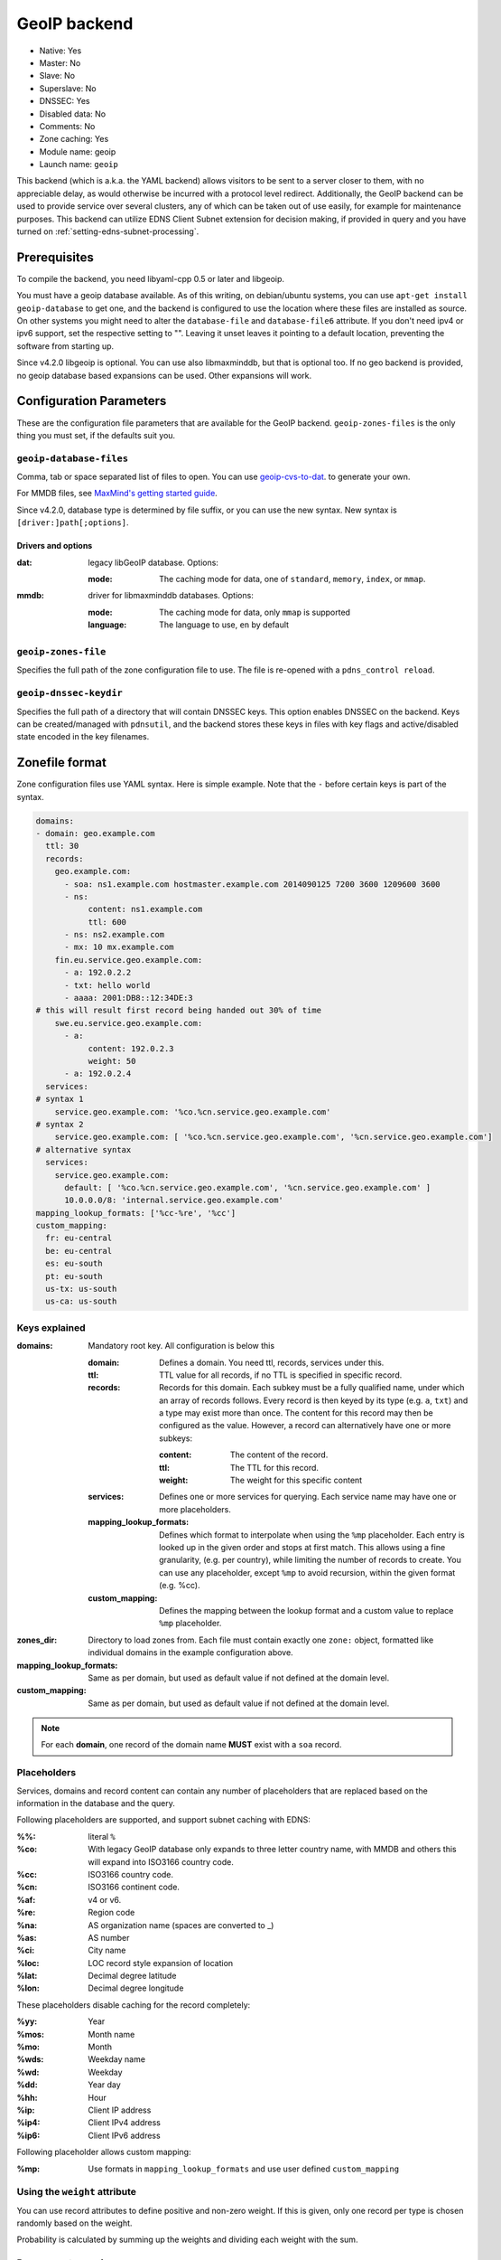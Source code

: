 GeoIP backend
=============

* Native: Yes
* Master: No
* Slave: No
* Superslave: No
* DNSSEC: Yes
* Disabled data: No
* Comments: No
* Zone caching: Yes
* Module name: geoip
* Launch name: ``geoip``

This backend (which is a.k.a. the YAML backend) allows visitors to be sent to a server closer to them, with
no appreciable delay, as would otherwise be incurred with a protocol
level redirect. Additionally, the GeoIP backend can be used to provide
service over several clusters, any of which can be taken out of use
easily, for example for maintenance purposes. This backend can utilize
EDNS Client Subnet extension for decision making, if provided in query
and you have turned on
:ref:`setting-edns-subnet-processing`.

Prerequisites
--------------

To compile the backend, you need libyaml-cpp 0.5 or later and libgeoip.

You must have a geoip database available. As of this writing, on debian/ubuntu
systems, you can use ``apt-get install geoip-database`` to get one, and the
backend is configured to use the location where these files are
installed as source. On other systems you might need to alter the
``database-file`` and ``database-file6`` attribute. If you don't need ipv4 or
ipv6 support, set the respective setting to "". Leaving it unset leaves
it pointing to a default location, preventing the software from starting
up.

Since v4.2.0 libgeoip is optional. You can use also libmaxminddb, but
that is optional too. If no geo backend is provided, no geoip database
based expansions can be used. Other expansions will work.

Configuration Parameters
------------------------

These are the configuration file parameters that are available for the
GeoIP backend. ``geoip-zones-files`` is the only thing you must set, if the
defaults suit you.

.. _setting-geoip-database-files:

``geoip-database-files``
~~~~~~~~~~~~~~~~~~~~~~~~

Comma, tab or space separated list of files to open. You can use
`geoip-cvs-to-dat <https://github.com/dankamongmen/sprezzos-world/blob/master/packaging/geoip/debian/src/geoip-csv-to-dat.cpp>`__.
to generate your own.

For MMDB files, see `MaxMind's getting started guide <https://github.com/maxmind/getting-started-with-mmdb>`__.

Since v4.2.0, database type is determined by file suffix, or you can use the new syntax.
New syntax is ``[driver:]path[;options]``.

Drivers and options
^^^^^^^^^^^^^^^^^^^

:dat: legacy libGeoIP database. Options:

  :mode: The caching mode for data, one of ``standard``, ``memory``, ``index``, or ``mmap``.

:mmdb: driver for libmaxminddb databases. Options:

  :mode: The caching mode for data, only ``mmap`` is supported
  :language: The language to use, ``en`` by default

.. _setting-geoip-zones-file:

``geoip-zones-file``
~~~~~~~~~~~~~~~~~~~~

Specifies the full path of the zone configuration file to use. The file is re-opened with a ``pdns_control reload``.

.. _setting-geoip-dnssec-keydir:

``geoip-dnssec-keydir``
~~~~~~~~~~~~~~~~~~~~~~~

Specifies the full path of a directory that will contain DNSSEC keys.
This option enables DNSSEC on the backend. Keys can be created/managed
with ``pdnsutil``, and the backend stores these keys in files with key
flags and active/disabled state encoded in the key filenames.

Zonefile format
---------------

Zone configuration files use YAML syntax. Here is simple example. Note
that the ``‐`` before certain keys is part of the syntax.

.. code-block:: yaml

    domains:
    - domain: geo.example.com
      ttl: 30
      records:
        geo.example.com:
          - soa: ns1.example.com hostmaster.example.com 2014090125 7200 3600 1209600 3600
          - ns:
               content: ns1.example.com
               ttl: 600
          - ns: ns2.example.com
          - mx: 10 mx.example.com
        fin.eu.service.geo.example.com:
          - a: 192.0.2.2
          - txt: hello world
          - aaaa: 2001:DB8::12:34DE:3
    # this will result first record being handed out 30% of time
        swe.eu.service.geo.example.com:
          - a:
               content: 192.0.2.3
               weight: 50
          - a: 192.0.2.4
      services:
    # syntax 1
        service.geo.example.com: '%co.%cn.service.geo.example.com'
    # syntax 2
        service.geo.example.com: [ '%co.%cn.service.geo.example.com', '%cn.service.geo.example.com']
    # alternative syntax
      services:
        service.geo.example.com:
          default: [ '%co.%cn.service.geo.example.com', '%cn.service.geo.example.com' ]
          10.0.0.0/8: 'internal.service.geo.example.com'
    mapping_lookup_formats: ['%cc-%re', '%cc']
    custom_mapping:
      fr: eu-central
      be: eu-central
      es: eu-south
      pt: eu-south
      us-tx: us-south
      us-ca: us-south

Keys explained
~~~~~~~~~~~~~~

:domains: Mandatory root key. All configuration is below this

  :domain: Defines a domain. You need ttl, records, services under this.
  :ttl: TTL value for all records, if no TTL is specified in specific record.
  :records: Records for this domain.
            Each subkey must be a fully qualified name, under which an array of records follows.
            Every record is then keyed by its type (e.g. ``a``, ``txt``) and a type may exist more than once.
            The content for this record may then be configured as the value.
            However, a record can alternatively have one or more subkeys:

            :content: The content of the record.
            :ttl: The TTL for this record.
            :weight: The weight for this specific content

  :services: Defines one or more services for querying.
             Each service name may have one or more placeholders.
  :mapping_lookup_formats: Defines which format to interpolate when using the ``%mp`` placeholder. Each entry
                           is looked up in the given order and stops at first match.
                           This allows using a fine granularity, (e.g. per country), while limiting the number
                           of records to create.
                           You can use any placeholder, except ``%mp`` to avoid recursion, within the given
                           format (e.g. %cc).
  :custom_mapping: Defines the mapping between the lookup format and a custom value to replace ``%mp`` placeholder.

:zones_dir: Directory to load zones from. Each file must contain exactly one ``zone:`` object,  formatted like individual domains in the example configuration above.
:mapping_lookup_formats: Same as per domain, but used as default value if not defined at the domain level.
:custom_mapping: Same as per domain, but used as default value if not defined at the domain level.

.. note::

  For each **domain**, one record of the domain name **MUST** exist with a ``soa`` record.

Placeholders
~~~~~~~~~~~~

Services, domains and record content can contain any number of placeholders that are replaced based on the information in the database and the query.

Following placeholders are supported, and support subnet caching with EDNS:

:%%:   literal ``%``
:%co:  With legacy GeoIP database only expands to three letter country name,
       with MMDB and others this will expand into ISO3166 country code.
:%cc:  ISO3166 country code.
:%cn:  ISO3166 continent code.
:%af:  v4 or v6.
:%re:  Region code
:%na:  AS organization name (spaces are converted to _)
:%as:  AS number
:%ci:  City name
:%loc: LOC record style expansion of location
:%lat: Decimal degree latitude
:%lon: Decimal degree longitude

These placeholders disable caching for the record completely:

:%yy: Year
:%mos: Month name
:%mo: Month
:%wds: Weekday name
:%wd: Weekday
:%dd: Year day
:%hh: Hour
:%ip: Client IP address
:%ip4: Client IPv4 address
:%ip6: Client IPv6 address

Following placeholder allows custom mapping:

:%mp: Use formats in ``mapping_lookup_formats`` and use user defined ``custom_mapping``

.. versionadded:: 4.4.0

  These placeholders have been added in version 4.4.0:

  - %mp to expand user defined custom formats.

Using the ``weight`` attribute
~~~~~~~~~~~~~~~~~~~~~~~~~~~~~~

You can use record attributes to define positive and non-zero weight.
If this is given, only one record per type is chosen randomly based on the weight.

Probability is calculated by summing up the weights and dividing each weight with the sum.

Responses to queries
~~~~~~~~~~~~~~~~~~~~

If the record which a service points to exists under "records" then it is returned as a direct answer.
If it does not exist under "records" then it is returned as a CNAME.

You can mix service and static records to produce the sum of these records, including apex record.
For instance, this configuration will send the correct response for both A and SOA queries:

.. code-block:: yaml

  domains:
  - domain: example.com
  - ttl: 300
  - records:
    geo.example.com:
      - soa: ns1.example.com hostmaster.example.com 2014090125 7200 3600 1209600 3600
      - ns: ns1.example.com
      - a: 192.0.2.1
    swe.eu.example.com:
      - a: 192.0.2.2
  - services:
    geo.example.com: ['%co.%cn.example.com']

If your services match wildcard records in your zone file then these will be returned as CNAMEs.
This will only be an issue if you are trying to use a service record at the apex of your domain where you need other record types to be present (such as NS and SOA records).
Per :rfc:`2181`, CNAME records cannot appear in the same label as NS or SOA records.

Caching and the GeoIP Backend
~~~~~~~~~~~~~~~~~~~~~~~~~~~~~

The :ref:`packet-cache` and :ref:`query-cache` will cache the records with EDNS Client Subnet information, when provided in the response.
Use of certain placeholders (described above) can disable record caching for certain resource records.

That means, if you have a record like this:

.. code-block:: yaml

  something.example.com:
    - a: 1.2.3.4
    - txt: "your ip is %ip"

then caching will not happen for any records of something.example.com.

If you need to use TXT for debugging, make sure you use a dedicated name for it.
